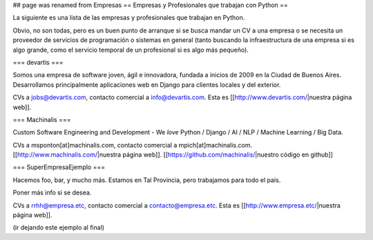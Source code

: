 ## page was renamed from Empresas
== Empresas y Profesionales que trabajan con Python ==

La siguiente es una lista de las empresas y profesionales que trabajan en Python.

Obvio, no son todas, pero es un buen punto de arranque si se busca mandar un CV a una empresa o se necesita un proveedor de servicios de programación o sistemas en general (tanto buscando la infraestructura de una empresa si es algo grande, como el servicio temporal de un profesional si es algo más pequeño).


=== devartis ===

Somos una empresa de software joven, ágil e innovadora, fundada a inicios de 2009 en la Ciudad de Buenos Aires.
Desarrollamos principalmente aplicaciones web en Django para clientes locales y del exterior. 

CVs a jobs@devartis.com, contacto comercial a info@devartis.com. Esta es [[http://www.devartis.com/|nuestra página web]].


=== Machinalis ===

Custom Software Engineering and Development - We *love* Python / Django / AI / NLP / Machine Learning / Big Data. 

CVs a msponton[at]machinalis.com, contacto comercial a mpich[at]machinalis.com. 
[[http://www.machinalis.com/|nuestra página web]]. 
[[https://github.com/machinalis/|nuestro código en github]]


=== SuperEmpresaEjemplo ===

Hacemos foo, bar, y mucho más. Estamos en Tal Provincia, pero trabajamos para todo el país.

Poner más info si se desea.

CVs a rrhh@empresa.etc, contacto comercial a contacto@empresa.etc. Esta es [[http://www.empresa.etc/|nuestra página web]].

(ir dejando este ejemplo al final)

